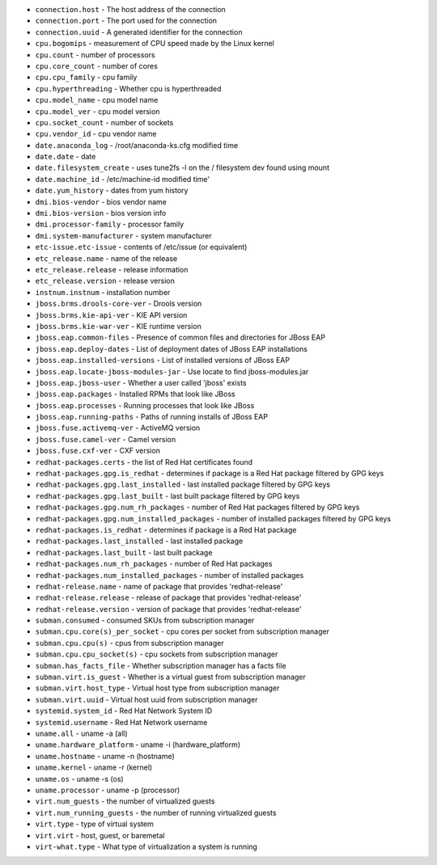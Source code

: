 - ``connection.host`` - The host address of the connection
- ``connection.port`` - The port used for the connection
- ``connection.uuid`` - A generated identifier for the connection
- ``cpu.bogomips`` - measurement of CPU speed made by the Linux kernel
- ``cpu.count`` - number of processors
- ``cpu.core_count`` - number of cores
- ``cpu.cpu_family`` - cpu family
- ``cpu.hyperthreading`` - Whether cpu is hyperthreaded
- ``cpu.model_name`` - cpu model name
- ``cpu.model_ver`` - cpu model version
- ``cpu.socket_count`` - number of sockets
- ``cpu.vendor_id`` - cpu vendor name
- ``date.anaconda_log`` - /root/anaconda-ks.cfg modified time
- ``date.date`` - date
- ``date.filesystem_create`` - uses tune2fs -l on the / filesystem dev found using mount
- ``date.machine_id`` - /etc/machine-id modified time'
- ``date.yum_history`` - dates from yum history
- ``dmi.bios-vendor`` - bios vendor name
- ``dmi.bios-version`` - bios version info
- ``dmi.processor-family`` - processor family
- ``dmi.system-manufacturer`` - system manufacturer
- ``etc-issue.etc-issue`` - contents of /etc/issue (or equivalent)
- ``etc_release.name`` - name of the release
- ``etc_release.release`` - release information
- ``etc_release.version`` - release version
- ``instnum.instnum`` - installation number
- ``jboss.brms.drools-core-ver`` - Drools version
- ``jboss.brms.kie-api-ver`` - KIE API version
- ``jboss.brms.kie-war-ver`` - KIE runtime version
- ``jboss.eap.common-files`` - Presence of common files and directories for JBoss EAP
- ``jboss.eap.deploy-dates`` - List of deployment dates of JBoss EAP installations
- ``jboss.eap.installed-versions`` - List of installed versions of JBoss EAP
- ``jboss.eap.locate-jboss-modules-jar`` - Use locate to find jboss-modules.jar
- ``jboss.eap.jboss-user`` - Whether a user called 'jboss' exists
- ``jboss.eap.packages`` - Installed RPMs that look like JBoss
- ``jboss.eap.processes`` - Running processes that look like JBoss
- ``jboss.eap.running-paths`` - Paths of running installs of JBoss EAP
- ``jboss.fuse.activemq-ver`` - ActiveMQ version
- ``jboss.fuse.camel-ver`` - Camel version
- ``jboss.fuse.cxf-ver`` - CXF version
- ``redhat-packages.certs`` - the list of Red Hat certificates found
- ``redhat-packages.gpg.is_redhat`` - determines if package is a Red Hat package filtered by GPG keys
- ``redhat-packages.gpg.last_installed`` - last installed package filtered by GPG keys
- ``redhat-packages.gpg.last_built`` - last built package filtered by GPG keys
- ``redhat-packages.gpg.num_rh_packages`` - number of Red Hat packages filtered by GPG keys
- ``redhat-packages.gpg.num_installed_packages`` - number of installed packages filtered by GPG keys
- ``redhat-packages.is_redhat`` - determines if package is a Red Hat package
- ``redhat-packages.last_installed`` - last installed package
- ``redhat-packages.last_built`` - last built package
- ``redhat-packages.num_rh_packages`` - number of Red Hat packages
- ``redhat-packages.num_installed_packages`` - number of installed packages
- ``redhat-release.name`` - name of package that provides 'redhat-release'
- ``redhat-release.release`` - release of package that provides 'redhat-release'
- ``redhat-release.version`` - version of package that provides 'redhat-release'
- ``subman.consumed`` - consumed SKUs from subscription manager
- ``subman.cpu.core(s)_per_socket`` - cpu cores per socket from subscription manager
- ``subman.cpu.cpu(s)`` - cpus from subscription manager
- ``subman.cpu.cpu_socket(s)`` - cpu sockets from subscription manager
- ``subman.has_facts_file`` - Whether subscription manager has a facts file
- ``subman.virt.is_guest`` - Whether is a virtual guest from subscription manager
- ``subman.virt.host_type`` - Virtual host type from subscription manager
- ``subman.virt.uuid`` - Virtual host uuid from subscription manager
- ``systemid.system_id`` - Red Hat Network System ID
- ``systemid.username`` - Red Hat Network username
- ``uname.all`` - uname -a (all)
- ``uname.hardware_platform`` - uname -i (hardware_platform)
- ``uname.hostname`` - uname -n (hostname)
- ``uname.kernel`` - uname -r (kernel)
- ``uname.os`` - uname -s (os)
- ``uname.processor`` - uname -p (processor)
- ``virt.num_guests`` - the number of virtualized guests
- ``virt.num_running_guests`` - the number of running virtualized guests
- ``virt.type`` - type of virtual system
- ``virt.virt`` - host, guest, or baremetal
- ``virt-what.type`` - What type of virtualization a system is running
